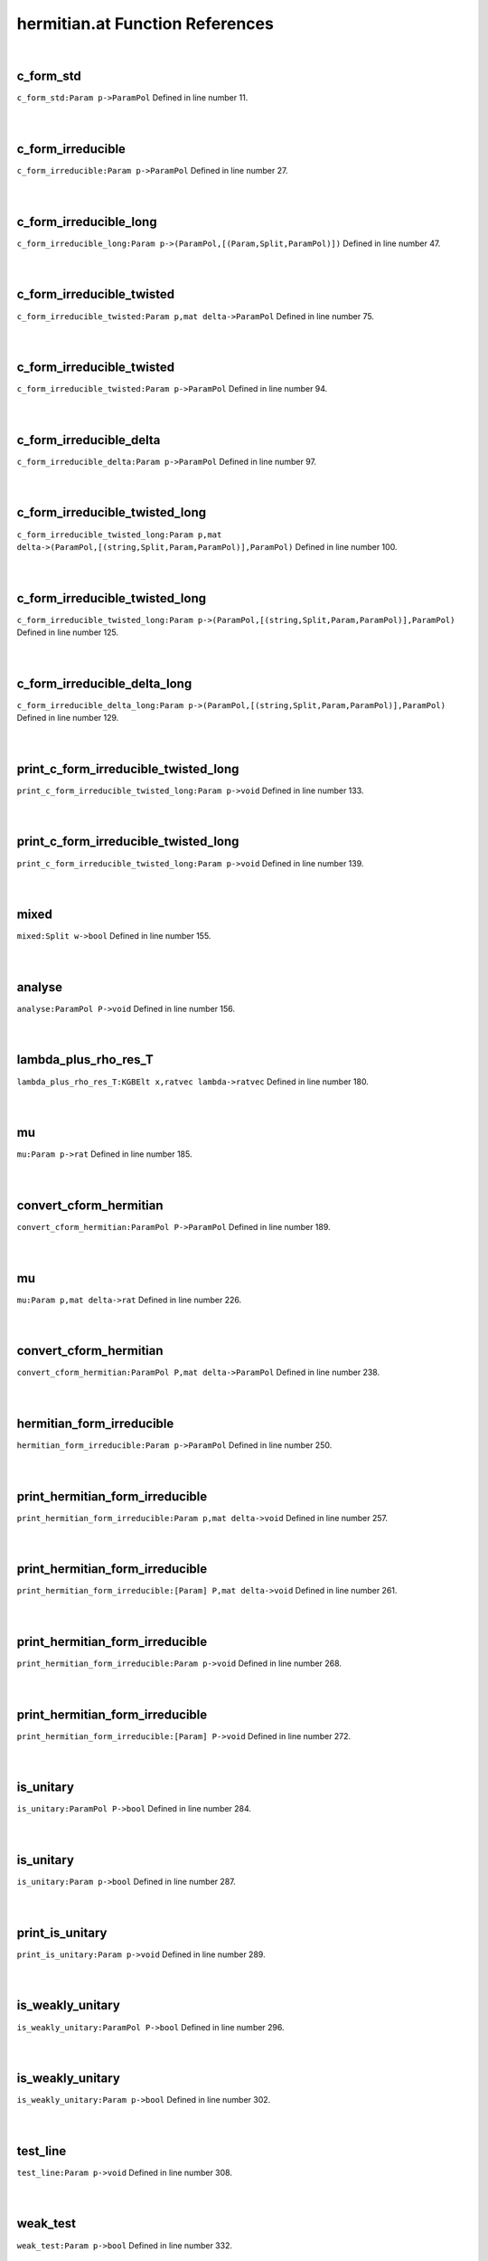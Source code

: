 .. _hermitian.at_ref:

hermitian.at Function References
=======================================================
|

.. _c_form_std_param_p->parampol1:

c_form_std
-------------------------------------------------
| ``c_form_std:Param p->ParamPol`` Defined in line number 11.
| 
| 

.. _c_form_irreducible_param_p->parampol1:

c_form_irreducible
-------------------------------------------------
| ``c_form_irreducible:Param p->ParamPol`` Defined in line number 27.
| 
| 

.. _c_form_irreducible_long_param_p->(parampol,[(param,split,parampol)])1:

c_form_irreducible_long
-------------------------------------------------
| ``c_form_irreducible_long:Param p->(ParamPol,[(Param,Split,ParamPol)])`` Defined in line number 47.
| 
| 

.. _c_form_irreducible_twisted_param_p,mat_delta->parampol1:

c_form_irreducible_twisted
-------------------------------------------------
| ``c_form_irreducible_twisted:Param p,mat delta->ParamPol`` Defined in line number 75.
| 
| 

.. _c_form_irreducible_twisted_param_p->parampol1:

c_form_irreducible_twisted
-------------------------------------------------
| ``c_form_irreducible_twisted:Param p->ParamPol`` Defined in line number 94.
| 
| 

.. _c_form_irreducible_delta_param_p->parampol1:

c_form_irreducible_delta
-------------------------------------------------
| ``c_form_irreducible_delta:Param p->ParamPol`` Defined in line number 97.
| 
| 

.. _c_form_irreducible_twisted_long_param_p,mat_delta->(parampol,[(string,split,param,parampol)],parampol)1:

c_form_irreducible_twisted_long
-------------------------------------------------
| ``c_form_irreducible_twisted_long:Param p,mat delta->(ParamPol,[(string,Split,Param,ParamPol)],ParamPol)`` Defined in line number 100.
| 
| 

.. _c_form_irreducible_twisted_long_param_p->(parampol,[(string,split,param,parampol)],parampol)1:

c_form_irreducible_twisted_long
-------------------------------------------------
| ``c_form_irreducible_twisted_long:Param p->(ParamPol,[(string,Split,Param,ParamPol)],ParamPol)`` Defined in line number 125.
| 
| 

.. _c_form_irreducible_delta_long_param_p->(parampol,[(string,split,param,parampol)],parampol)1:

c_form_irreducible_delta_long
-------------------------------------------------
| ``c_form_irreducible_delta_long:Param p->(ParamPol,[(string,Split,Param,ParamPol)],ParamPol)`` Defined in line number 129.
| 
| 

.. _print_c_form_irreducible_twisted_long_param_p->void1:

print_c_form_irreducible_twisted_long
-------------------------------------------------
| ``print_c_form_irreducible_twisted_long:Param p->void`` Defined in line number 133.
| 
| 

.. _print_c_form_irreducible_twisted_long_param_p->void2:

print_c_form_irreducible_twisted_long
-------------------------------------------------
| ``print_c_form_irreducible_twisted_long:Param p->void`` Defined in line number 139.
| 
| 

.. _mixed_split_w->bool1:

mixed
-------------------------------------------------
| ``mixed:Split w->bool`` Defined in line number 155.
| 
| 

.. _analyse_parampol_p->void1:

analyse
-------------------------------------------------
| ``analyse:ParamPol P->void`` Defined in line number 156.
| 
| 

.. _lambda_plus_rho_res_t_kgbelt_x,ratvec_lambda->ratvec1:

lambda_plus_rho_res_T
-------------------------------------------------
| ``lambda_plus_rho_res_T:KGBElt x,ratvec lambda->ratvec`` Defined in line number 180.
| 
| 

.. _mu_param_p->rat1:

mu
-------------------------------------------------
| ``mu:Param p->rat`` Defined in line number 185.
| 
| 

.. _convert_cform_hermitian_parampol_p->parampol1:

convert_cform_hermitian
-------------------------------------------------
| ``convert_cform_hermitian:ParamPol P->ParamPol`` Defined in line number 189.
| 
| 

.. _mu_param_p,mat_delta->rat1:

mu
-------------------------------------------------
| ``mu:Param p,mat delta->rat`` Defined in line number 226.
| 
| 

.. _convert_cform_hermitian_parampol_p,mat_delta->parampol1:

convert_cform_hermitian
-------------------------------------------------
| ``convert_cform_hermitian:ParamPol P,mat delta->ParamPol`` Defined in line number 238.
| 
| 

.. _hermitian_form_irreducible_param_p->parampol1:

hermitian_form_irreducible
-------------------------------------------------
| ``hermitian_form_irreducible:Param p->ParamPol`` Defined in line number 250.
| 
| 

.. _print_hermitian_form_irreducible_param_p,mat_delta->void1:

print_hermitian_form_irreducible
-------------------------------------------------
| ``print_hermitian_form_irreducible:Param p,mat delta->void`` Defined in line number 257.
| 
| 

.. _print_hermitian_form_irreducible_[param]_p,mat_delta->void1:

print_hermitian_form_irreducible
-------------------------------------------------
| ``print_hermitian_form_irreducible:[Param] P,mat delta->void`` Defined in line number 261.
| 
| 

.. _print_hermitian_form_irreducible_param_p->void1:

print_hermitian_form_irreducible
-------------------------------------------------
| ``print_hermitian_form_irreducible:Param p->void`` Defined in line number 268.
| 
| 

.. _print_hermitian_form_irreducible_[param]_p->void1:

print_hermitian_form_irreducible
-------------------------------------------------
| ``print_hermitian_form_irreducible:[Param] P->void`` Defined in line number 272.
| 
| 

.. _is_unitary_parampol_p->bool1:

is_unitary
-------------------------------------------------
| ``is_unitary:ParamPol P->bool`` Defined in line number 284.
| 
| 

.. _is_unitary_param_p->bool1:

is_unitary
-------------------------------------------------
| ``is_unitary:Param p->bool`` Defined in line number 287.
| 
| 

.. _print_is_unitary_param_p->void1:

print_is_unitary
-------------------------------------------------
| ``print_is_unitary:Param p->void`` Defined in line number 289.
| 
| 

.. _is_weakly_unitary_parampol_p->bool1:

is_weakly_unitary
-------------------------------------------------
| ``is_weakly_unitary:ParamPol P->bool`` Defined in line number 296.
| 
| 

.. _is_weakly_unitary_param_p->bool1:

is_weakly_unitary
-------------------------------------------------
| ``is_weakly_unitary:Param p->bool`` Defined in line number 302.
| 
| 

.. _test_line_param_p->void1:

test_line
-------------------------------------------------
| ``test_line:Param p->void`` Defined in line number 308.
| 
| 

.. _weak_test_param_p->bool1:

weak_test
-------------------------------------------------
| ``weak_test:Param p->bool`` Defined in line number 332.
| 
| 

.. _strong_test_param_p,mat_delta->bool1:

strong_test
-------------------------------------------------
| ``strong_test:Param p,mat delta->bool`` Defined in line number 340.
| 
| 

